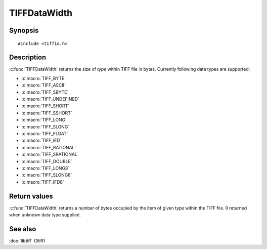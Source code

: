 TIFFDataWidth
=============

Synopsis
--------

.. highlight:: c

::

    #include <tiffio.h>

.. c:function:: int TIFFDataWidth(TIFFDataType type)

Description
-----------

:c:func:`TIFFDataWidth` returns the size of *type* within TIFF file in bytes.
Currently following data types are supported:

* :c:macro:`TIFF_BYTE`
* :c:macro:`TIFF_ASCII`
* :c:macro:`TIFF_SBYTE`
* :c:macro:`TIFF_UNDEFINED`
* :c:macro:`TIFF_SHORT`
* :c:macro:`TIFF_SSHORT`
* :c:macro:`TIFF_LONG`
* :c:macro:`TIFF_SLONG`
* :c:macro:`TIFF_FLOAT`
* :c:macro:`TIFF_IFD`
* :c:macro:`TIFF_RATIONAL`
* :c:macro:`TIFF_SRATIONAL`
* :c:macro:`TIFF_DOUBLE`
* :c:macro:`TIFF_LONG8`
* :c:macro:`TIFF_SLONG8`
* :c:macro:`TIFF_IFD8`

Return values
-------------

:c:func:`TIFFDataWidth` returns a number of bytes occupied by the item
of given type within the TIFF file. 0 returned when unknown data type supplied.

See also
--------

:doc:`libtiff` (3tiff)

